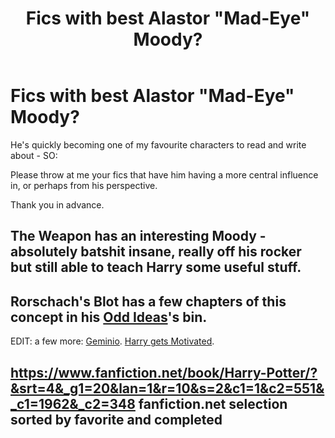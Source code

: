 #+TITLE: Fics with best Alastor "Mad-Eye" Moody?

* Fics with best Alastor "Mad-Eye" Moody?
:PROPERTIES:
:Author: The_Vox
:Score: 5
:DateUnix: 1416803619.0
:DateShort: 2014-Nov-24
:FlairText: Request
:END:
He's quickly becoming one of my favourite characters to read and write about - SO:

Please throw at me your fics that have him having a more central influence in, or perhaps from his perspective.

Thank you in advance.


** The Weapon has an interesting Moody - absolutely batshit insane, really off his rocker but still able to teach Harry some useful stuff.
:PROPERTIES:
:Author: Taure
:Score: 3
:DateUnix: 1416820283.0
:DateShort: 2014-Nov-24
:END:


** Rorschach's Blot has a few chapters of this concept in his [[https://www.fanfiction.net/s/2565609/2/Odd-Ideas][Odd Ideas]]'s bin.

EDIT: a few more: [[https://www.fanfiction.net/s/7069833/1/Geminio][Geminio]]. [[https://www.fanfiction.net/s/3427377/1/Harry-gets-Motivated][Harry gets Motivated]].
:PROPERTIES:
:Author: ryanvdb
:Score: 3
:DateUnix: 1416858984.0
:DateShort: 2014-Nov-24
:END:


** [[https://www.fanfiction.net/book/Harry-Potter/?&srt=4&_g1=20&lan=1&r=10&s=2&c1=1&c2=551&_c1=1962&_c2=348]] fanfiction.net selection sorted by favorite and completed
:PROPERTIES:
:Author: commando678
:Score: 2
:DateUnix: 1416858425.0
:DateShort: 2014-Nov-24
:END:
